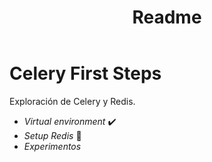 #+title: Readme

* Celery First Steps

Exploración de Celery y Redis.

- [[docs/setup_venv.org][Virtual environment]] ✔️
- [[docs/redis.org][Setup Redis]] 🚀
- [[docs/experimentos.org][Experimentos]]
